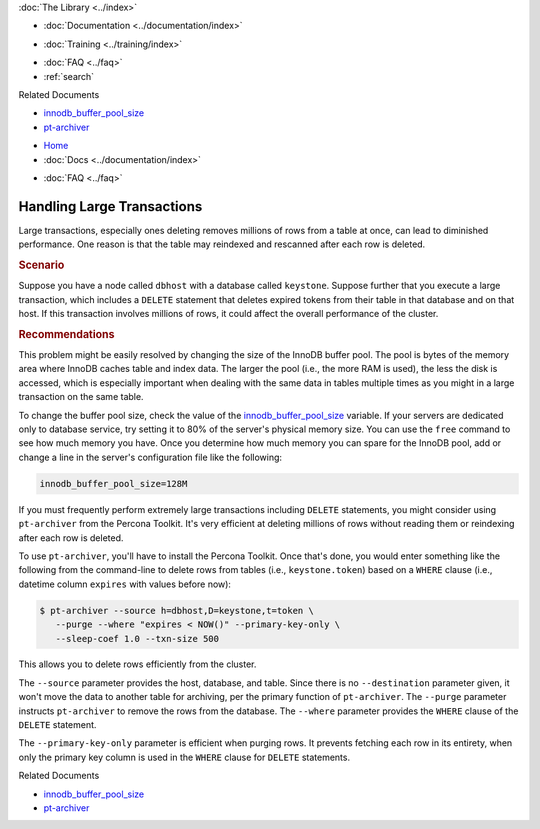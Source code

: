 .. meta::
   :title: Handling Large Transactions
   :description:
   :language: en-US
   :keywords:
   :copyright: Codership Oy, 2014 - 2021. All Rights Reserved.


.. container:: left-margin

   .. container:: left-margin-top

      :doc:`The Library <../index>`

   .. container:: left-margin-content

      - :doc:`Documentation <../documentation/index>`

      .. cssclass:: here

         - :doc:`Knowledge Base <./index>`

      - :doc:`Training <../training/index>`

      .. cssclass:: sub-links

         - :doc:`Training Courses <../training/courses/index>`
         - :doc:`Tutorial Articles <../training/tutorials/index>`
         - :doc:`Training Videos <../training/videos/index>`

      - :doc:`FAQ <../faq>`
      - :ref:`search`

      Related Documents

      - `innodb_buffer_pool_size <https://dev.mysql.com/doc/refman/8.0/en/innodb-parameters.html#sysvar_innodb_buffer_pool_size>`_
      - `pt-archiver <https://www.percona.com/doc/percona-toolkit/2.1/pt-archiver.html>`_


.. container:: top-links

   - `Home <https://galeracluster.com>`_
   - :doc:`Docs <../documentation/index>`

   .. cssclass:: here

      - :doc:`KB <./index>`

   .. cssclass:: nav-wider

      - :doc:`Training <../training/index>`

   - :doc:`FAQ <../faq>`


.. cssclass:: library-article
.. _`kb-best-large-transactions`:

================================
Handling Large Transactions
================================

.. rst-class:: article-stats

   Length: 443 words; Published: June 24, 2015; Updated: October 22, 2019; Category: Performance; Type: Best Practices

Large transactions, especially ones deleting removes millions of rows from a table at once, can lead to diminished performance. One reason is that the table may reindexed and rescanned after each row is deleted.


.. rst-class:: section-heading
.. rubric:: Scenario

Suppose you have a node called ``dbhost`` with a database called ``keystone``.  Suppose further that you execute a large transaction, which includes a ``DELETE`` statement that deletes expired tokens from their table in that database and on that host. If this transaction involves millions of rows, it could affect the overall performance of the cluster.


.. rst-class:: section-heading
.. rubric:: Recommendations

This problem might be easily resolved by changing the size of the InnoDB buffer pool. The pool is bytes of the memory area where InnoDB caches table and index data. The larger the pool (i.e., the more RAM is used), the less the disk is  accessed, which is especially important when dealing with the same data in tables multiple times as you might in a large transaction on the same table.

To change the buffer pool size, check the value of the `innodb_buffer_pool_size <https://dev.mysql.com/doc/refman/8.0/en/innodb-parameters.html#sysvar_innodb_buffer_pool_size>`_ variable. If your servers are dedicated only to database service, try setting it to 80% of the server's physical memory size. You can use the ``free`` command to see how much memory you have.  Once you determine how much memory you can spare for the InnoDB pool, add or change a line in the server's configuration file like the following:

.. code-block:: ini

   innodb_buffer_pool_size=128M


If you must frequently perform extremely large transactions including ``DELETE`` statements, you might consider using ``pt-archiver`` from the Percona Toolkit.  It's very efficient at deleting millions of rows without reading them or reindexing after each row is deleted.

To use ``pt-archiver``, you'll have to install the Percona Toolkit. Once that's done, you would enter something like the following from the command-line to delete rows from tables (i.e., ``keystone.token``) based on a ``WHERE`` clause (i.e., datetime column ``expires`` with values before now):

.. code-block:: console

   $ pt-archiver --source h=dbhost,D=keystone,t=token \
      --purge --where "expires < NOW()" --primary-key-only \
      --sleep-coef 1.0 --txn-size 500

This allows you to delete rows efficiently from the cluster.

The ``--source`` parameter provides the host, database, and table. Since there is no  ``--destination`` parameter given, it won't move the data to another table for archiving, per the primary function of ``pt-archiver``. The ``--purge`` parameter instructs ``pt-archiver`` to remove the rows from the database. The ``--where`` parameter provides the ``WHERE`` clause of the ``DELETE`` statement.

The ``--primary-key-only`` parameter is efficient when purging rows. It prevents fetching each row in its entirety, when only the primary key column is used in the ``WHERE`` clause for ``DELETE`` statements.

.. container:: bottom-links

   Related Documents

   - `innodb_buffer_pool_size <https://dev.mysql.com/doc/refman/8.0/en/innodb-parameters.html#sysvar_innodb_buffer_pool_size>`_
   - `pt-archiver <https://www.percona.com/doc/percona-toolkit/2.1/pt-archiver.html>`_


.. |---|   unicode:: U+2014 .. EM DASH
   :trim:
